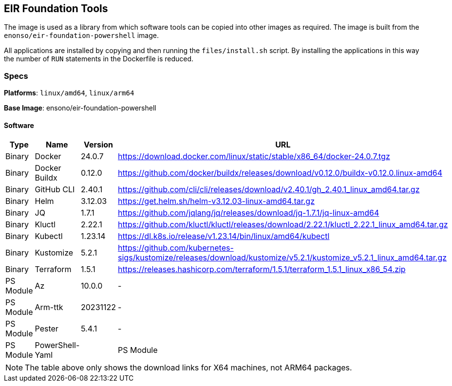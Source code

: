 == EIR Foundation Tools

The image is used as a library from which software tools can be copied into other images as required. The image is built from the `enonso/eir-foundation-powershell` image.

All applications are installed by copying and then running the `files/install.sh` script. By installing the applications in this way the number of `RUN` statements in the Dockerfile is reduced.

=== Specs

**Platforms**: `linux/amd64`, `linux/arm64`

**Base Image**: ensono/eir-foundation-powershell

==== Software

[cols="1,2,1,2",options=header]
|====
| Type | Name | Version | URL 
| Binary | Docker | 24.0.7 | https://download.docker.com/linux/static/stable/x86_64/docker-24.0.7.tgz
| Binary | Docker Buildx | 0.12.0 | https://github.com/docker/buildx/releases/download/v0.12.0/buildx-v0.12.0.linux-amd64
| Binary | GitHub CLI | 2.40.1 | https://github.com/cli/cli/releases/download/v2.40.1/gh_2.40.1_linux_amd64.tar.gz
| Binary | Helm | 3.12.03 | https://get.helm.sh/helm-v3.12.03-linux-amd64.tar.gz
| Binary | JQ | 1.7.1 | https://github.com/jqlang/jq/releases/download/jq-1.7.1/jq-linux-amd64
| Binary | Kluctl | 2.22.1 | https://github.com/kluctl/kluctl/releases/download/2.22.1/kluctl_2.22.1_linux_amd64.tar.gz
| Binary | Kubectl | 1.23.14 | https://dl.k8s.io/release/v1.23.14/bin/linux/amd64/kubectl
| Binary | Kustomize | 5.2.1 | https://github.com/kubernetes-sigs/kustomize/releases/download/kustomize/v5.2.1/kustomize_v5.2.1_linux_amd64.tar.gz
| Binary | Terraform | 1.5.1 | https://releases.hashicorp.com/terraform/1.5.1/terraform_1.5.1_linux_x86_54.zip
| PS Module | Az | 10.0.0 | - 
| PS Module | Arm-ttk | 20231122 | - 
| PS Module | Pester | 5.4.1 | - 
| PS Module | PowerShell-Yaml |
| PS Module | PSScriptAnalyzer | 1.22.0 | -
|====

NOTE: The table above only shows the download links for X64 machines, not ARM64 packages.
